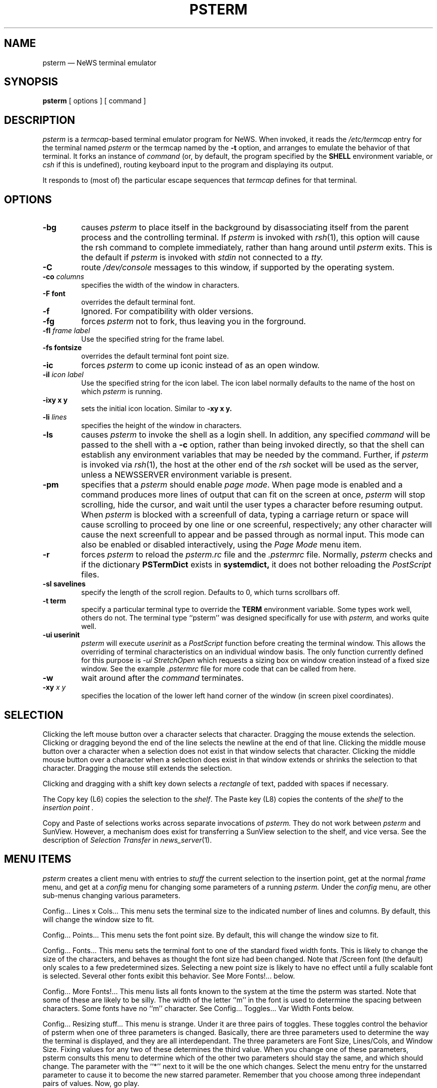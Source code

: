 .\" @(#)psterm.1 9.2 88/01/19 Copyright 1987 Sun Micro
.\" @(#)$Header: psterm.1,v 2.3 88/10/04 05:59:48 gnu Release $
.TH PSTERM 1  "28 July 1988"
.SH NAME
psterm \(em NeWS terminal emulator
.SH SYNOPSIS
.B psterm
[
options
]
[
command
]
.IX psterm#(1) "" "\fLpsterm\fP(1) \(em NeWS terminal emulator"
.SH DESCRIPTION
.I psterm
is a
.IR termcap -based
terminal emulator program for NeWS.  When invoked,  it reads the
.I /etc/termcap
entry for the terminal named
.I psterm
or the termcap named by the
.B -t
option, and arranges to emulate the behavior of that
terminal.  It forks an instance of
.I command
(or, by default,  the program specified by the
.B SHELL
environment variable, or
.I csh 
if this is undefined),
routing keyboard input to the program and displaying its output.
.LP
It responds to (most of) the particular escape sequences that
.I termcap
defines for that terminal.
.SH OPTIONS
.TP
.B \-bg
causes
.I psterm
to place itself in the background by
disassociating itself from the parent process and the controlling terminal.
If
.I psterm
is invoked with
.IR rsh (1),
this option will cause the
rsh command to complete immediately, rather than hang around until
.I psterm
exits.
This is the default if
.I psterm
is invoked with
.I stdin
not connected to a
.I tty.
.TP
.B \-C
route
.I /dev/console
messages to this window, if supported by the operating system.
.TP
.B \-co "\fIcolumns\fP
specifies the width of the window in characters.
.TP
.B \-F font
overrides the default terminal font.
.TP
.B \-f
Ignored.  For compatibility with older versions.
.TP
.B \-fg
forces 
.I psterm
not to fork, thus leaving you in the forground.
.TP
.B \-fl "\fIframe label\fP"
Use the specified string for the frame label.
.TP
.B \-fs fontsize
overrides the default terminal font point size.
.TP
.B \-ic
forces 
.I psterm
to come up iconic instead of as an open window.
.TP
.B \-il "\fIicon label\fP"
Use the specified string for the icon label.  The icon label normally defaults
to the name of the host on which
.I psterm
is running.
.TP
.B \-ixy x y
sets the initial icon location.
Similar to 
.B \-xy x y.
.TP
.B \-li "\fIlines\fP"
specifies the height of the window in characters.
.TP
.B \-ls
causes
.I psterm
to invoke the shell as a login shell.  In addition, any
specified
.I command
will be passed to the shell with a
.B \-c
option,
rather than being invoked directly, so that the shell can establish any
environment variables that may be needed by the command.  Further, if
.I psterm
is invoked via
.IR rsh (1),
the host at the other end of the
.I rsh
socket will be used as the server, unless a NEWSSERVER
environment variable is present.
.TP
.B \-pm
specifies that a 
.I psterm
should enable 
.IR "page mode" .
When page mode is enabled and a command produces
more lines of output that can fit on the screen at once,
.I psterm
will stop scrolling, hide the cursor, and wait until the
user types a character before resuming output.  
When 
.I psterm
is blocked with a screenfull of data,
typing a carriage return or space will cause
scrolling to proceed by one line or one screenful, respectively; any other
character will cause the next screenfull
to appear and be passed through as normal
input.  
This mode can also be enabled or disabled interactively, using the
.I "Page Mode"
menu item.
.TP
.B \-r
forces 
.I psterm
to reload the 
.I psterm.rc
file and the
.I .pstermrc
file.
Normally, 
.I psterm
checks and if the dictionary
.B PSTermDict
exists in 
.B systemdict,
it does not bother reloading the
.I PostScript
files.
.TP
.B \-sl savelines
specify the length of the scroll region.
Defaults to 0, which turns scrollbars off.
.TP
.B \-t term
specify a particular terminal type to override the
.B TERM
environment variable.
Some types work well, others do not.
The terminal type ``psterm'' was designed specifically for use with
.I psterm,
and works quite well.
.TP
.B \-ui userinit
.I psterm
will execute 
.I userinit
as a
.I PostScript
function before creating the terminal window.
This allows the overriding of terminal characteristics on an
individual window basis.
The only function currently defined for this purpose is
.I \-ui StretchOpen
which requests a sizing box on window creation instead of a fixed size window.
See the example
.I \.pstermrc
file for more code that can be called from here.
.TP
.B \-w
wait around after the
.I command
terminates.
.TP
.B \-xy "\fIx y\fP"
specifies the location of the lower left hand corner of the
window (in screen pixel coordinates).

.SH "SELECTION"
.LP
Clicking the left mouse button over a character selects that character.
Dragging the mouse extends the selection.
Clicking or dragging beyond the end of the line
selects the newline at the end of that line.
Clicking the middle mouse button over a character
when a selection does not exist in that window
selects that character.
Clicking the middle mouse button over a character
when a selection does exist in that window
extends or shrinks the selection to that character.
Dragging the mouse still extends the selection.
.LP
Clicking and dragging with a shift key down selects a
.I rectangle
of text, padded with spaces if necessary.
.LP
The Copy key (L6) copies the 
selection to the
.IR shelf .
The Paste key (L8) copies the contents of the
.I shelf
to the
.I "insertion point".
.LP
Copy and Paste of selections
works across separate invocations of
.I psterm.
They do not work between
.I psterm
and SunView.
However, a mechanism does exist for transferring a SunView
selection to the \*(Sd shelf, and vice versa. See the description
of 
.I Selection Transfer
in 
.IR news_server (1).
.SH "MENU ITEMS"
.I psterm
creates a client menu with entries to
.I stuff
the current selection to the insertion point,
get at the normal
.I frame
menu, and get at a
.I config
menu for changing some parameters of a running 
.I psterm.
Under the
.I config
menu, are other sub-menus changing various parameters.
.LP
Config... Lines x Cols...  This menu sets the terminal size to the
indicated number of lines and columns.  By default, this will change
the window size to fit.
.LP
Config... Points...  This menu sets the font point size.  By default,
this will change the window size to fit.
.LP
Config... Fonts...  This menu sets the terminal font to one of the
standard fixed width fonts.  This is likely to change the size of the
characters, and behaves as thought the font size had been changed.
Note that /Screen font (the default) only scales to a few
predetermined sizes.  Selecting a new point size is likely to have no
effect until a fully scalable font is selected.  Several other fonts
exibit this behavior.  See More Fonts!... below.
.LP
Config... More Fonts!...  This menu lists all fonts known to the
system at the time the psterm was started.  Note that some of these
are likely to be silly.  The width of the letter ``m'' in the font is
used to determine the spacing between characters.  Some fonts have no
``m'' character.  See Config... Toggles... Var Width Fonts below.
.LP
Config... Resizing stuff...  This menu is strange.  Under it are three
pairs of toggles.  These toggles control the behavior of psterm when
one of three parameters is changed.  Basically, there are three
parameters used to determine the way the terminal is displayed, and
they are all interdependant.  The three parameters are Font Size,
Lines/Cols, and Window Size.  Fixing values for any two of these
determines the third value.  When you change one of these parameters,
psterm consults this menu to determine which of the other two
parameters should stay the same, and which should change.  The
parameter with the ``*'' next to it will be the one which changes.
Select the menu entry for the unstarred parameter to cause it to
become the new starred parameter.  Remember that you choose among
three independant pairs of values.  Now, go play.
.LP
Config... Save Lines...  This menu selects the number of lines saved.
If you select a value other than zero, a scrollbar will appear
allowing you to scroll through the saved region.  Selecting zero will
remove the scrollbar.  Saving a large number of lines takes a lot of
memory, and possibly several seconds to set up.
.LP
Config... Toggles...  This menu controls the on/off state of several
items.  Select the item to toggle it.  If there is an ``*'' next to an
item, it is on now, and selecting it will turn it off.  The first item
is Page Mode.  See the -pm option above.  The second item is Auto
Margins.  The initial state of this item is determined from the
termcap entry for the terminal being emulated.  If Auto Margins is on,
when the terminal's cursor is in the rightmost column and another
character needs to be displayed, a newline will automatically be
inserted.  If Auto Margins is off, the cursor will ``stick'' to the
right of the window.  The third item is Var Width Fonts, and defaults
to on.  This item is only of importance if the current font is not a
fixed width font.  Basically, if it is off, all fonts are forced to be
fixed width.  With Var Width Fonts on, normal output will be more
readable under a variable width font, like /Times-Roman, but columns
of text will not line up properly, and cursor motion and selection of
text can produce wierd effects.  This should be fun to play with.
The fourth item is Fast Repaint, defaulting to on.  If you turn it off,
then every repaint will be seen, even if another is already in progress.
The fifth item is Scrolling Allowed, defaulting to on.  This is here
in case your server can repaint faster than it can do a copyarea.
On a Silicon Graphics, you might want to turn this off by default.
Just set DefaultUseCopyArea to false in your .pstermrc file.
.LP
Config... Set Labels...  This menu allows you to set the value of the
frame label, the icon label, or both.  Label values are set to the contents
of the current selection.  You can also set the frame label to a string
indicating what version of psterm you are running.
.SH FILES
.PD 0
.TP 1.5i
.I /etc/termcap
to find the terminal description.
.TP
.IB /usr/NeWS/lib/psterm.ps
containing most of the PostScript code.
.TP
.IB ~/.pstermrc
to customize the terminal on startup.
.PD
.SH "SEE ALSO"
.IR news_server (1)
.LP
.I "NeWS Manual"
.SH BUGS
.LP
A bug in liteUI causes keyboard events to be distributed to the wrong
place.
This may cause characters that you type to not go to the terminal that
your mouse pointer is inside of.  To redirect the keyboard properly,
move the mouse out of the window, and back in.
This is often necessary when initially starting
.I psterm.
.LP
Another obscure bug in liteUI can cause NeWS to think that your shift
key is permanently stuck down.  It is triggered by holding the shift
key down, and clicking on the mouse while dragging it across canvas
boundries as you might while making rectangular selections.
If this happens, you will have to exit NeWS to reset it.
As an emergency measure, it is suggested that you have an alias
in your .cshrc file to set the
.I lcase
tty parameter.
.LP
alias STTY stty lcase
.LP
will work for this.
.LP
Emulating some terminal types works better than others, largely because
there are incomplete
.I /etc/termcap
entries for them.
.LP
A large number of
.I termcap
fields have yet to be implemented.
.LP
.I "Page Mode"
gets easily confused.
.LP
See the BUGS and README files distributed with the source.

